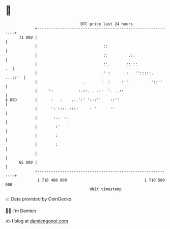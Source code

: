 * 👋

#+begin_example
                                    BTC price last 24 hours                    
                +------------------------------------------------------------+ 
         71 000 |                                                            | 
                |                             ::                             | 
                |                             ::         .:.                 | 
                |                             :'.       :: ::             .  | 
                |                            .' :      .:   '':::::. ...::'  | 
                |                    .       :  :     :''          '::''     | 
                |     ':           :.::. . .::  '. ..::                      | 
   $ USD        |      :   .    ...':' ':::''    ::''                        | 
                |      ': :::..::::     : '      ''                          | 
                |       :.:  ::                                              | 
                |        :'   '                                              | 
                |        :                                                   | 
                |        :                                                   | 
                |                                                            | 
         65 000 |                                                            | 
                +------------------------------------------------------------+ 
                 1 710 480 000                                  1 710 580 000  
                                        UNIX timestamp                         
#+end_example
📈 Data provided by CoinGecko

🧑‍💻 I'm Damien

✍️ I blog at [[https://www.damiengonot.com][damiengonot.com]]
